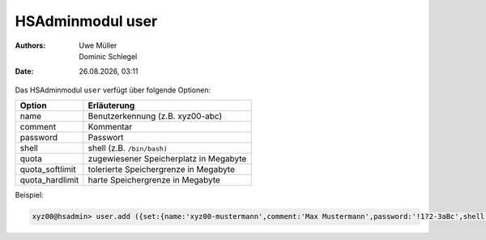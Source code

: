 =================
HSAdminmodul user
=================

.. |date| date:: %d.%m.%Y
.. |time| date:: %H:%M

:Authors: - Uwe Müller
          - Dominic Schlegel

:Date: |date|, |time|


Das HSAdminmodul ``user`` verfügt über folgende Optionen:

+-----------------+----------------------------------------+
| Option          | Erläuterung                            |
+=================+========================================+
| name            | Benutzerkennung (z.B. xyz00-abc)       |
+-----------------+----------------------------------------+
| comment         | Kommentar                              |
+-----------------+----------------------------------------+
| password        | Passwort                               |
+-----------------+----------------------------------------+
| shell           | shell (z.B. ``/bin/bash)``             |
+-----------------+----------------------------------------+
| quota           | zugewiesener Speicherplatz in Megabyte |
+-----------------+----------------------------------------+
| quota_softlimit | tolerierte Speichergrenze in Megabyte  |
+-----------------+----------------------------------------+
| quota_hardlimit | harte Speichergrenze in Megabyte       |
+-----------------+----------------------------------------+

Beispiel:

.. code-block:: console

    xyz00@hsadmin> user.add ({set:{name:'xyz00-mustermann',comment:'Max Mustermann',password:'!1?2-3aBc',shell:'/bin/bash',quota:'100',quota_softlimit:'50',quota_hardlimit:'75'}})
